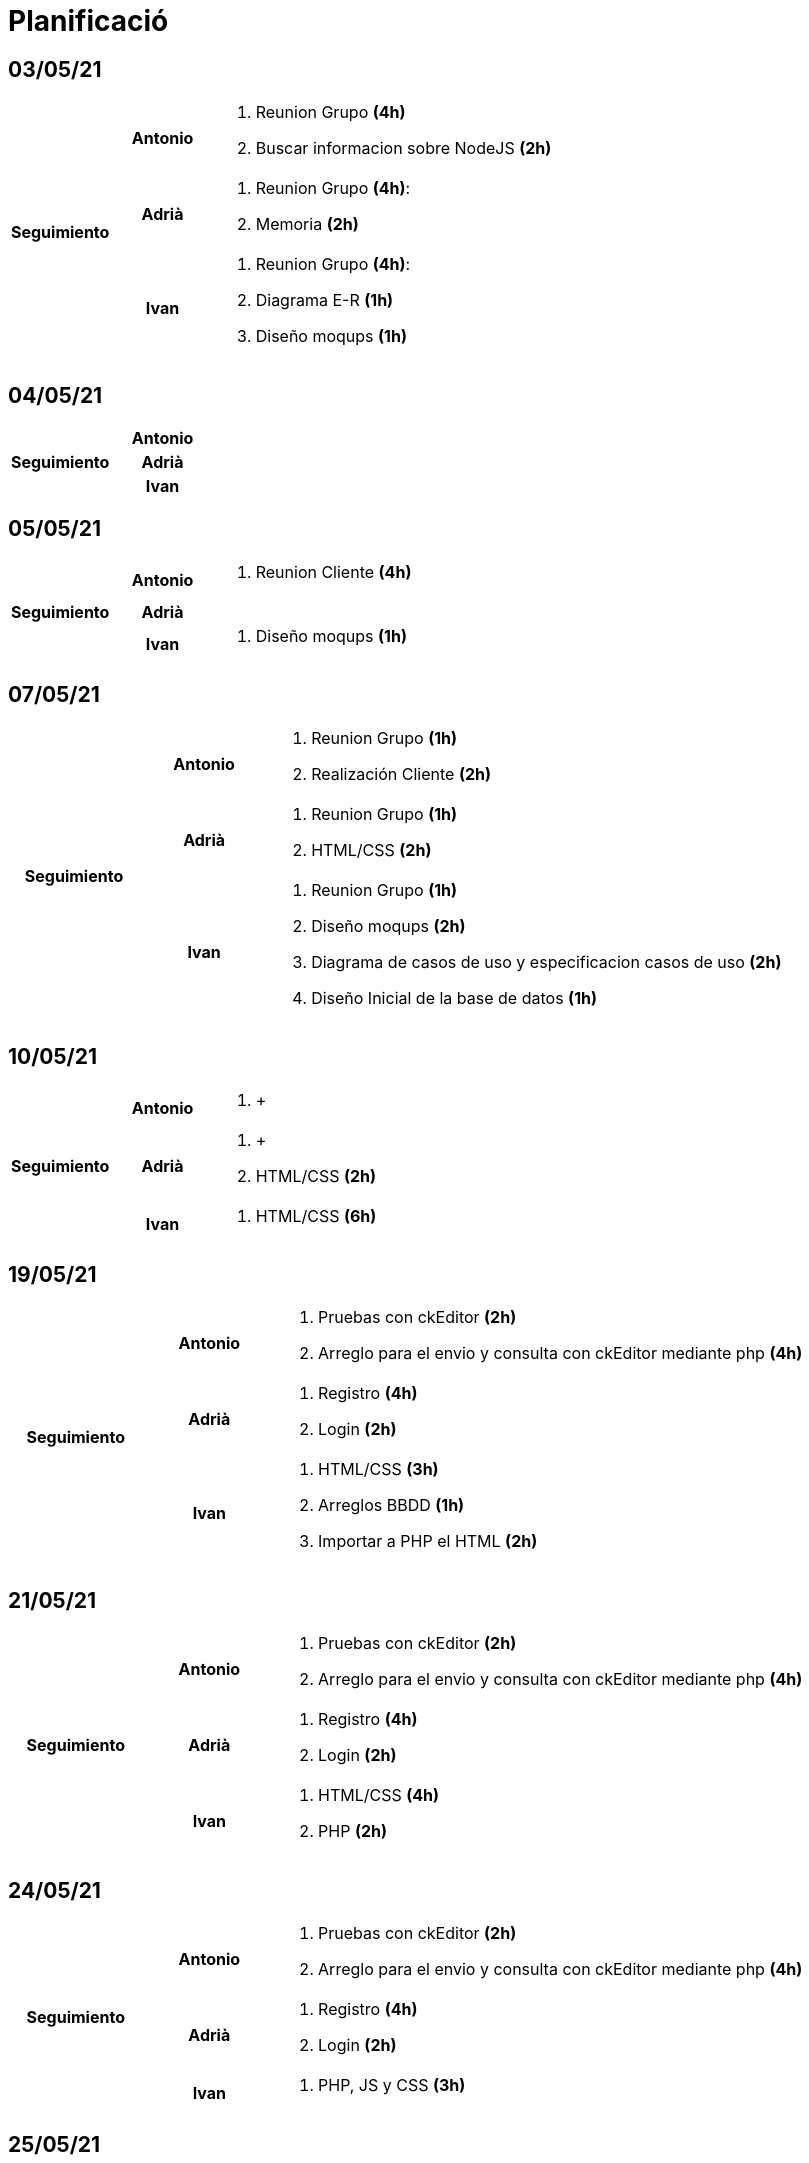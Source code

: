 = Planificació

== 03/05/21

[cols="1,1,4"]
|====
.3+^.^h| Seguimiento h| Antonio a| . Reunion Grupo *(4h)* +
. Buscar informacion sobre NodeJS *(2h)* +
h| Adrià a| . Reunion Grupo *(4h)*: +
. Memoria *(2h)* +
 h| Ivan a| . Reunion Grupo *(4h)*: +
. Diagrama E-R *(1h)* +
. Diseño moqups *(1h)* +
|====

== 04/05/21

[cols="1,1,4"]
|====
.3+^.^h| Seguimiento h| Antonio a| 
h| Adrià a| 
h| Ivan a| 
|====

== 05/05/21

[cols="1,1,4"]
|====
.3+^.^h| Seguimiento h| Antonio a| . Reunion Cliente *(4h)* +
h| Adrià a| 
h| Ivan a| . Diseño moqups *(1h)* +
|====


== 07/05/21

[cols="1,1,4"]
|====
.3+^.^h| Seguimiento h| Antonio a|. Reunion Grupo *(1h)* +
. Realización Cliente *(2h)* +
h| Adrià a| . Reunion Grupo *(1h)* +
. HTML/CSS *(2h)* +
h| Ivan a| . Reunion Grupo *(1h)* +
. Diseño moqups *(2h)* +
. Diagrama de casos de uso y especificacion casos de uso *(2h)* +
. Diseño Inicial de la base de datos *(1h)* +

|====

== 10/05/21

[cols="1,1,4"]
|====
.3+^.^h| Seguimiento h| Antonio a|. +
h| Adrià a| . +
. HTML/CSS *(2h)* +
h| Ivan a|
. HTML/CSS *(6h)* +


|====

== 19/05/21

[cols="1,1,4"]
|====
.3+^.^h| Seguimiento h| Antonio a|. Pruebas con ckEditor *(2h)* +
. Arreglo para el envio y consulta con ckEditor mediante php *(4h)* +
h| Adrià a| . Registro *(4h)* +
. Login *(2h)* +
h| Ivan a|. HTML/CSS *(3h)* +
. Arreglos BBDD *(1h)* +
. Importar a PHP el HTML *(2h)*


|====

== 21/05/21

[cols="1,1,4"]
|====
.3+^.^h| Seguimiento h| Antonio a|. Pruebas con ckEditor *(2h)* +
. Arreglo para el envio y consulta con ckEditor mediante php *(4h)* +
h| Adrià a| . Registro *(4h)* +
. Login *(2h)* +
h| Ivan a|. HTML/CSS *(4h)* +
. PHP *(2h)*


|====
== 24/05/21

[cols="1,1,4"]
|====
.3+^.^h| Seguimiento h| Antonio a|. Pruebas con ckEditor *(2h)* +
. Arreglo para el envio y consulta con ckEditor mediante php *(4h)* +
h| Adrià a| . Registro *(4h)* +
. Login *(2h)* +
h| Ivan a|
. PHP, JS y CSS *(3h)*


|====
== 25/05/21

[cols="1,1,4"]
|====
.3+^.^h| Seguimiento h| Antonio a|. Pruebas con ckEditor *(2h)* +
. Arreglo para el envio y consulta con ckEditor mediante php *(4h)* +
h| Adrià a| . Registro *(4h)* +
. Login *(2h)* +
h| Ivan a|. PHP, JS y CSS *(2h)*


|====
== 26/05/21

[cols="1,1,4"]
|====
.3+^.^h| Seguimiento h| Antonio a|. Pruebas con ckEditor *(2h)* +
. Arreglo para el envio y consulta con ckEditor mediante php *(4h)* +
h| Adrià a| . Registro *(4h)* +
. Login *(2h)* +
h| Ivan a|. PHP, JS y CSS *(3h)*


|====
== 28/05/21

[cols="1,1,4"]
|====
.3+^.^h| Seguimiento h| Antonio a|. Pruebas con ckEditor *(2h)* +
. Arreglo para el envio y consulta con ckEditor mediante php *(4h)* +
h| Adrià a| . Registro *(4h)* +
. Login *(2h)* +
h| Ivan a|. PHP, JS y CSS *(5h)*


|====

== 31/05/21

[cols="1,1,4"]
|====
.3+^.^h| Seguimiento h| Antonio a|. Pruebas con ckEditor *(2h)* +
. Arreglo para el envio y consulta con ckEditor mediante php *(4h)* +
h| Adrià a| . Registro *(4h)* +
. Login *(2h)* +
h| Ivan a|. Presentacion *(3h)*


|====

